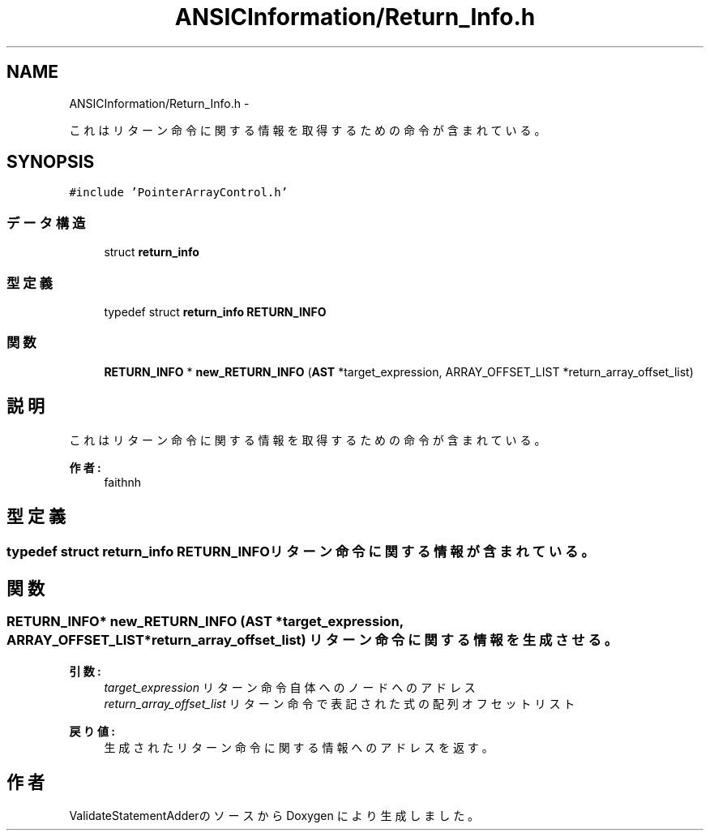 .TH "ANSICInformation/Return_Info.h" 3 "Tue Feb 1 2011" "Version 1.0" "ValidateStatementAdder" \" -*- nroff -*-
.ad l
.nh
.SH NAME
ANSICInformation/Return_Info.h \- 
.PP
これはリターン命令に関する情報を取得するための命令が含まれている。  

.SH SYNOPSIS
.br
.PP
\fC#include 'PointerArrayControl.h'\fP
.br

.SS "データ構造"

.in +1c
.ti -1c
.RI "struct \fBreturn_info\fP"
.br
.in -1c
.SS "型定義"

.in +1c
.ti -1c
.RI "typedef struct \fBreturn_info\fP \fBRETURN_INFO\fP"
.br
.in -1c
.SS "関数"

.in +1c
.ti -1c
.RI "\fBRETURN_INFO\fP * \fBnew_RETURN_INFO\fP (\fBAST\fP *target_expression, ARRAY_OFFSET_LIST *return_array_offset_list)"
.br
.in -1c
.SH "説明"
.PP 
これはリターン命令に関する情報を取得するための命令が含まれている。 

\fB作者:\fP
.RS 4
faithnh 
.RE
.PP

.SH "型定義"
.PP 
.SS "typedef struct \fBreturn_info\fP  \fBRETURN_INFO\fP"リターン命令に関する情報が含まれている。 
.SH "関数"
.PP 
.SS "\fBRETURN_INFO\fP* new_RETURN_INFO (\fBAST\fP *target_expression, ARRAY_OFFSET_LIST *return_array_offset_list)"リターン命令に関する情報を生成させる。 
.PP
\fB引数:\fP
.RS 4
\fItarget_expression\fP リターン命令自体へのノードへのアドレス 
.br
\fIreturn_array_offset_list\fP リターン命令で表記された式の配列オフセットリスト
.RE
.PP
\fB戻り値:\fP
.RS 4
生成されたリターン命令に関する情報へのアドレスを返す。 
.RE
.PP

.SH "作者"
.PP 
ValidateStatementAdderのソースから Doxygen により生成しました。
